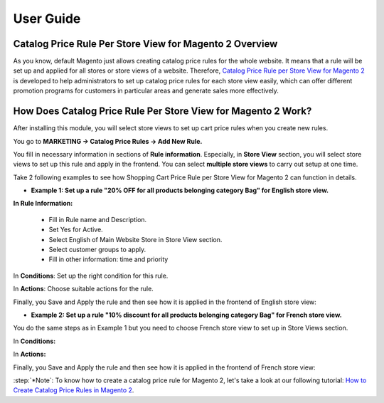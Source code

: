 User Guide
=============

Catalog Price Rule Per Store View for Magento 2 Overview
--------------------------------------------------------

As you know, default Magento just allows creating catalog price rules for the whole website. It means that a rule will be set up and applied for all stores or store views of a 
website. Therefore, `Catalog Price Rule per Store View for Magento 2 <https://bsscommerce.com/catalog-price-rule-per-store-view-for-magento-2.html>`_ is developed to help 
administrators to set up catalog price rules for each store view easily, which can offer different promotion programs for customers in particular areas  and generate sales more effectively. 

How Does  Catalog Price Rule Per Store View for Magento 2 Work?
---------------------------------------------------------------

After installing this module, you will select store views to set up cart price rules when you create new rules. 

You go to **MARKETING -> Catalog Price Rules -> Add New Rule.**

You fill in necessary information in sections of **Rule information**. Especially, in **Store View** section, you will select store views to set up this rule and apply in the 
frontend. You can select **multiple store views** to carry out setup at one time.

Take 2 following examples to see how Shopping Cart Price Rule per Store View for Magento 2 can function in details. 

* **Example 1: Set up a rule "20% OFF for all products belonging category Bag" for English store view.**

.. image:: images/catalog_price_rule_per_store_view_m2_1.jpg

**In Rule Information:**

	* Fill in Rule name and Description.
	* Set Yes for Active.
	* Select English of Main Website Store  in Store View section. 
	* Select customer groups to apply.
	* Fill in other information: time and priority 

In **Conditions**: Set up the right condition for this rule.

.. image:: images/catalog_price_rule_per_store_view_m2_2.jpg

In **Actions**: Choose suitable actions for the rule. 

.. image:: images/catalog_price_rule_per_store_view_m2_3.jpg

Finally, you Save  and Apply the rule and then see how it is applied in the frontend of English store view:

.. image:: images/catalog_price_rule_per_store_view_m2_4.jpg

* **Example 2: Set up a rule "10% discount for all products belonging category Bag" for French store view.**

You do the same steps as in Example 1 but you need to choose French store view to set up in Store Views section.

.. image:: images/catalog_price_rule_per_store_view_m2_5.jpg

In **Conditions:**

.. image:: images/catalog_price_rule_per_store_view_m2_6.jpg

In **Actions:**

.. image:: images/catalog_price_rule_per_store_view_m2_7.jpg

Finally, you Save  and Apply the rule and then see how it is applied in the frontend of French store view: 

.. image:: images/catalog_price_rule_per_store_view_m2_8.jpg

:step:`*Note`: To know how to create a catalog price rule for Magento 2, let's take a look at our following tutorial: `How to Create Catalog Price Rules in Magento 2 <https://bsscommerce.com/blog/how-to-create-catalog-price-rules-in-magento-2/>`_.

.. raw:: html

   <style>
		p {text-align: justify;}
		.step{font-size:125%; font-weight: bold;}
   </style>

